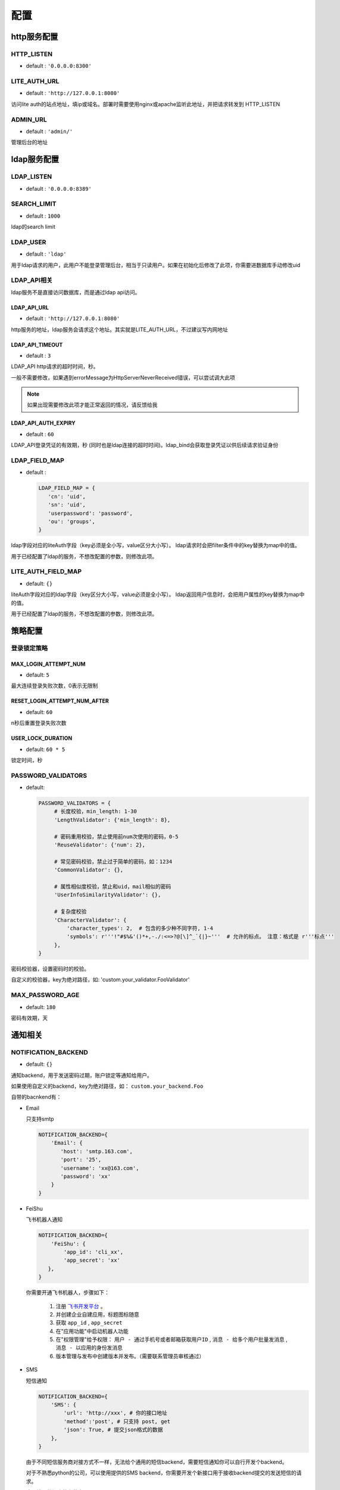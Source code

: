 .. _config:

************
配置
************

http服务配置
==============

HTTP_LISTEN
----------------

* default : ``'0.0.0.0:8300'``

LITE_AUTH_URL
----------------

* default : ``'http://127.0.0.1:8080'``

访问lite auth的站点地址，填ip或域名。部署时需要使用nginx或apache监听此地址，并把请求转发到 HTTP_LISTEN

ADMIN_URL
----------------

* default : ``'admin/'``

管理后台的地址


ldap服务配置
==============

LDAP_LISTEN
----------------

* default : ``'0.0.0.0:8389'``

SEARCH_LIMIT
----------------

* default : ``1000``

ldap的search limit

LDAP_USER
----------------

* default : ``'ldap'``

用于ldap请求的用户，此用户不能登录管理后台，相当于只读用户。如果在初始化后修改了此项，你需要进数据库手动修改uid

LDAP_API相关
------------------
ldap服务不是直接访问数据库，而是通过ldap api访问。

LDAP_API_URL
^^^^^^^^^^^^^^^^^^^^^^^^

* default : ``'http://127.0.0.1:8080'``

http服务的地址，ldap服务会请求这个地址。其实就是LITE_AUTH_URL，不过建议写内网地址


LDAP_API_TIMEOUT
^^^^^^^^^^^^^^^^^^^^^^^^

* default : ``3``

LDAP_API http请求的超时时间，秒。

一般不需要修改，如果遇到errorMessage为HttpServerNeverReceived错误，可以尝试调大此项

.. note::
   
   如果出现需要修改此项才能正常返回的情况，请反馈给我

LDAP_API_AUTH_EXPIRY
^^^^^^^^^^^^^^^^^^^^^^^^

* default : ``60``

LDAP_API登录凭证的有效期，秒 (同时也是ldap连接的超时时间)。ldap_bind会获取登录凭证以供后续请求验证身份

LDAP_FIELD_MAP
-----------------

* default : 
   
  .. code-block:: python

     LDAP_FIELD_MAP = {
        'cn': 'uid',
        'sn': 'uid',
        'userpassword': 'password',
        'ou': 'groups',
     }

ldap字段对应的liteAuth字段（key必须是全小写，value区分大小写）。
ldap请求时会把filter条件中的key替换为map中的值。

用于已经配置了ldap的服务，不想改配置的参数，则修改此项。

LITE_AUTH_FIELD_MAP
-----------------------

* default: ``{}``

liteAuth字段对应的ldap字段（key区分大小写，value必须是全小写）。
ldap返回用户信息时，会把用户属性的key替换为map中的值。

用于已经配置了ldap的服务，不想改配置的参数，则修改此项。


策略配置
===============

登录锁定策略
---------------

MAX_LOGIN_ATTEMPT_NUM
^^^^^^^^^^^^^^^^^^^^^^^^

* default: ``5``

最大连续登录失败次数，0表示无限制

RESET_LOGIN_ATTEMPT_NUM_AFTER
^^^^^^^^^^^^^^^^^^^^^^^^^^^^^^^^^^^^

* default: ``60``

n秒后重置登录失败次数

USER_LOCK_DURATION
^^^^^^^^^^^^^^^^^^^^^^^^^

* default: ``60 * 5``

锁定时间，秒

PASSWORD_VALIDATORS
------------------------

* default:

  .. code-block:: python

     PASSWORD_VALIDATORS = {
          # 长度校验，min_length: 1-30
          'LengthValidator': {'min_length': 8},
    
          # 密码重用校验，禁止使用前num次使用的密码，0-5
          'ReuseValidator': {'num': 2},
    
          # 常见密码校验，禁止过于简单的密码，如：1234
          'CommonValidator': {},
    
          # 属性相似度校验，禁止和uid，mail相似的密码
          'UserInfoSimilarityValidator': {},
    
          # 复杂度校验
          'CharacterValidator': {
              'character_types': 2,  # 包含的多少种不同字符, 1-4
              'symbols': r'''!"#$%&'()*+,-./:<=>?@[\]^_`{|}~'''  # 允许的标点。 注意：格式是 r'''标点'''
          },
     }

密码校验器，设置密码时的校验。

自定义的校验器，key为绝对路径，如: 'custom.your_validator.FooValidator'

MAX_PASSWORD_AGE
--------------------

* default: ``180``

密码有效期，天


.. _notification:

通知相关
=============

NOTIFICATION_BACKEND
-----------------------
* default: ``{}``

通知backend，用于发送密码过期，账户锁定等通知给用户。

如果使用自定义的backend，key为绝对路径，如： ``custom.your_backend.Foo``

自带的bacnkend有：

* Email

  只支持smtp

  .. code-block:: python

     NOTIFICATION_BACKEND={
         'Email': {
            'host': 'smtp.163.com',
            'port': '25',
            'username': 'xx@163.com',
            'password': 'xx'
         }
     }

* FeiShu

  飞书机器人通知

  .. code-block:: python

     NOTIFICATION_BACKEND={
         'FeiShu': {
             'app_id': 'cli_xx',
             'app_secret': 'xx'
        },
     }
     
  你需要开通飞书机器人，步骤如下：

    1. 注册 `飞书开发平台 <https://open.feishu.cn/>`_ 。
    2. 并创建企业自建应用，标题图标随意
    #. 获取 ``app_id`` , ``app_secret`` 
    #. 在"应用功能"中启动机器人功能
    #. 在"权限管理"给予权限： ``用户 - 通过手机号或者邮箱获取用户ID`` , ``消息 - 给多个用户批量发消息`` , ``消息 - 以应用的身份发消息``
    #. 版本管理与发布中创建版本并发布。（需要联系管理员审核通过）

* SMS

  短信通知

  .. code-block:: python

     NOTIFICATION_BACKEND={
         'SMS': {
             'url': 'http://xxx', # 你的接口地址
             'method':'post', # 只支持 post, get
             'json': True, # 提交json格式的数据
         },
     }

  由于不同短信服务商对接方式不一样，无法给个通用的短信backend，需要短信通知你可以自行开发个backend。

  对于不熟悉python的公司，可以使用提供的SMS backend，你需要开发个新接口用于接收backend提交的发送短信的请求。

  这个接口的提交的参数为：mobile, msg


.. note::
  
   你可以配置多个backend，不过不建议这么做。
   发通知并不是异步的，多个backend或影响请求返回时间。

PASSWORD_EXPIRATION_NOTIFICATION
-----------------------------------

* default:

  .. code-block:: python

     PASSWORD_EXPIRATION_NOTIFICATION = {
         # 运行时间
         'crontab': '0 8 * * *',
         # 还剩几天时发通知，不用写0
         'days': [30, 10, 7, 3, 2, 1]
     }

密码过期通知任务